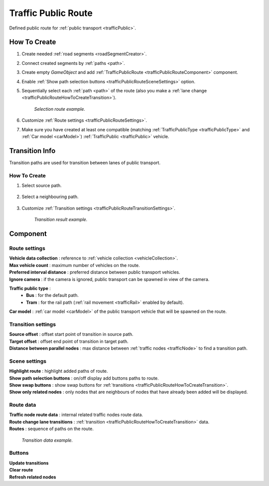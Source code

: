 .. _trafficPublicRoute:

Traffic Public Route
=====

Defined public route for :ref:`public transport <trafficPublic>`.

How To Create
------------

#. Create needed :ref:`road segments <roadSegmentCreator>`.
#. Connect created segments by :ref:`paths <path>`.
#. Create empty `GameObject` and add :ref:`TrafficPublicRoute <trafficPublicRouteComponent>` component.
#. Enable :ref:`Show path selection buttons <trafficPublicRouteSceneSettings>` option.
#. Sequentially select each :ref:`path <path>` of the route (also you make a :ref:`lane change <trafficPublicRouteHowToCreateTransition>`).

	.. image:: /images/road/PublicRoute/PublicRouteExample2.png
	`Selection route example.`
	
#. Customize :ref:`Route settings <trafficPublicRouteSettings>`.
#. Make sure you have created at least one compatible (matching :ref:`TrafficPublicType <trafficPublicType>` and :ref:`Car model <carModel>`) :ref:`TrafficPublic <trafficPublic>` vehicle.

Transition Info
------------

Transition paths are used for transition between lanes of public transport.

.. _trafficPublicRouteHowToCreateTransition:

How To Create
~~~~~~~~~~~~

#. Select source path.

	.. image:: /images/road/PublicRoute/PublicRouteTransitionExample1.png
	
#. Select a neighbouring path.

	.. image:: /images/road/PublicRoute/PublicRouteTransitionExample2.png
	
#. Customize :ref:`Transition settings <trafficPublicRouteTransitionSettings>`.

	.. image:: /images/road/PublicRoute/PublicRouteTransitionExample4.png
	`Transition result example.`

.. _trafficPublicRouteComponent:

Component
------------

	.. image:: /images/road/PublicRoute/PublicRouteSettings.png
	
.. _trafficPublicRouteSettings:

Route settings
~~~~~~~~~~~~ 

| **Vehicle data collection** : reference to :ref:`vehicle collection <vehicleCollection>`.
| **Max vehicle count** : maximum number of vehicles on the route.
| **Preferred interval distance** : preferred distance between public transport vehicles.
| **Ignore camera** : if the camera is ignored, public transport can be spawned in view of the camera.

.. _trafficPublicType:

**Traffic public type** :
	* **Bus** : for the default path.
	* **Tram** : for the rail path (:ref:`rail movement <trafficRail>` enabled by default).	
	
| **Car model** : :ref:`car model <carModel>` of the public transport vehicle that will be spawned on the route.

.. _trafficPublicRouteTransitionSettings:

Transition settings
~~~~~~~~~~~~ 

| **Source offset** : offset start point of transition in source path.
| **Target offset** : offset end point of transition in target path.
| **Distance between parallel nodes** : max distance between :ref:`traffic nodes <trafficNode>` to find a transition path.

.. _trafficPublicRouteSceneSettings:

Scene settings
~~~~~~~~~~~~ 

| **Highlight route** : highlight added paths of route.
| **Show path selection buttons** : on/off display add buttons paths to route.
| **Show swap buttons** : show swap buttons for :ref:`transitions <trafficPublicRouteHowToCreateTransition>`.
| **Show only related nodes** : only nodes that are neighbours of nodes that have already been added will be displayed.

Route data
~~~~~~~~~~~~ 

| **Traffic node route data** : internal related traffic nodes route data.
| **Route change lane transitions** : :ref:`transition <trafficPublicRouteHowToCreateTransition>` data.
| **Routes** : sequence of paths on the route.

	.. image:: /images/road/PublicRoute/PublicRouteTransitionExample3.png
	`Transition data example.`

Buttons
~~~~~~~~~~~~ 

| **Update transitions** 
| **Clear route** 
| **Refresh related nodes** 